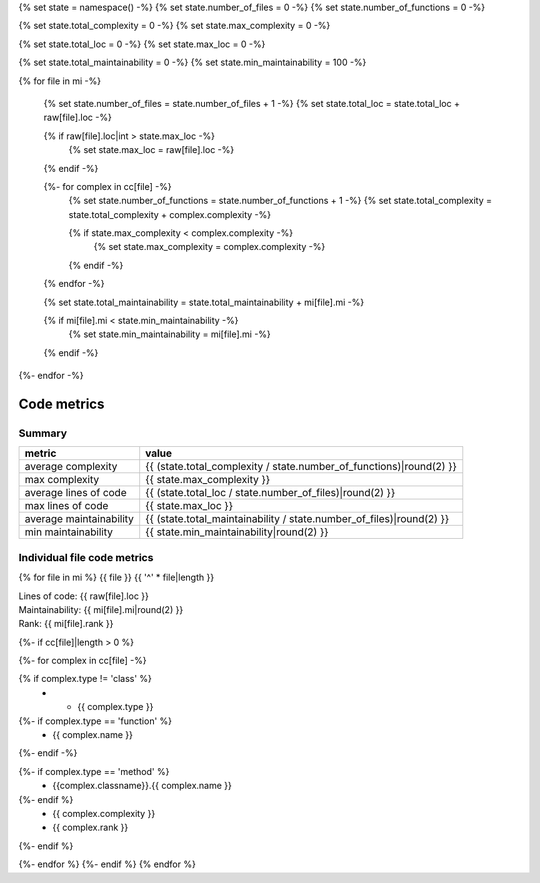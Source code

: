 {% set state = namespace() -%}
{% set state.number_of_files = 0 -%}
{% set state.number_of_functions = 0 -%}

{% set state.total_complexity = 0 -%}
{% set state.max_complexity = 0 -%}

{% set state.total_loc = 0 -%}
{% set state.max_loc = 0 -%}

{% set state.total_maintainability = 0 -%}
{% set state.min_maintainability = 100 -%}

{% for file in mi -%}

    {% set state.number_of_files = state.number_of_files + 1 -%}
    {% set state.total_loc = state.total_loc + raw[file].loc -%}

    {% if raw[file].loc|int > state.max_loc -%}
        {% set state.max_loc = raw[file].loc -%}
    {% endif -%}

    {%- for complex in cc[file] -%}
        {% set state.number_of_functions = state.number_of_functions + 1 -%}
        {% set state.total_complexity = state.total_complexity + complex.complexity -%}

        {% if state.max_complexity < complex.complexity -%}
            {% set state.max_complexity = complex.complexity -%}
        {% endif -%}
    {% endfor -%}

    {% set state.total_maintainability = state.total_maintainability + mi[file].mi -%}

    {% if mi[file].mi < state.min_maintainability -%}
        {% set state.min_maintainability = mi[file].mi -%}
    {% endif -%}
{%- endfor -%}

Code metrics
============

Summary
-------

.. list-table::
    :widths: auto
    :header-rows: 1

    * - metric
      - value
    * - average complexity
      - {{ (state.total_complexity / state.number_of_functions)|round(2) }}
    * - max complexity
      - {{ state.max_complexity }}
    * - average lines of code
      - {{ (state.total_loc / state.number_of_files)|round(2) }}
    * - max lines of code
      - {{ state.max_loc }}
    * - average maintainability
      - {{ (state.total_maintainability / state.number_of_files)|round(2) }}
    * - min maintainability
      - {{ state.min_maintainability|round(2) }}


Individual file code metrics
----------------------------
{% for file in mi %}
{{ file }}
{{ '^' * file|length }}

| Lines of code: {{ raw[file].loc }}
| Maintainability: {{ mi[file].mi|round(2) }}
| Rank: {{ mi[file].rank }}

{%- if cc[file]|length > 0 %}

.. list-table::
    :widths: auto
    :header-rows: 1

    * - Type
      - Name
      - Complexity
      - Rank

{%- for complex in cc[file] -%}

{% if complex.type != 'class' %}
    * - {{ complex.type }}

{%- if complex.type == 'function' %}
      - {{ complex.name }}
{%- endif -%}

{%- if complex.type == 'method' %}
      - {{complex.classname}}.{{ complex.name }}
{%- endif %}
      - {{ complex.complexity }}
      - {{ complex.rank }}
{%- endif %}

{%- endfor %}
{%- endif %}
{% endfor %}
